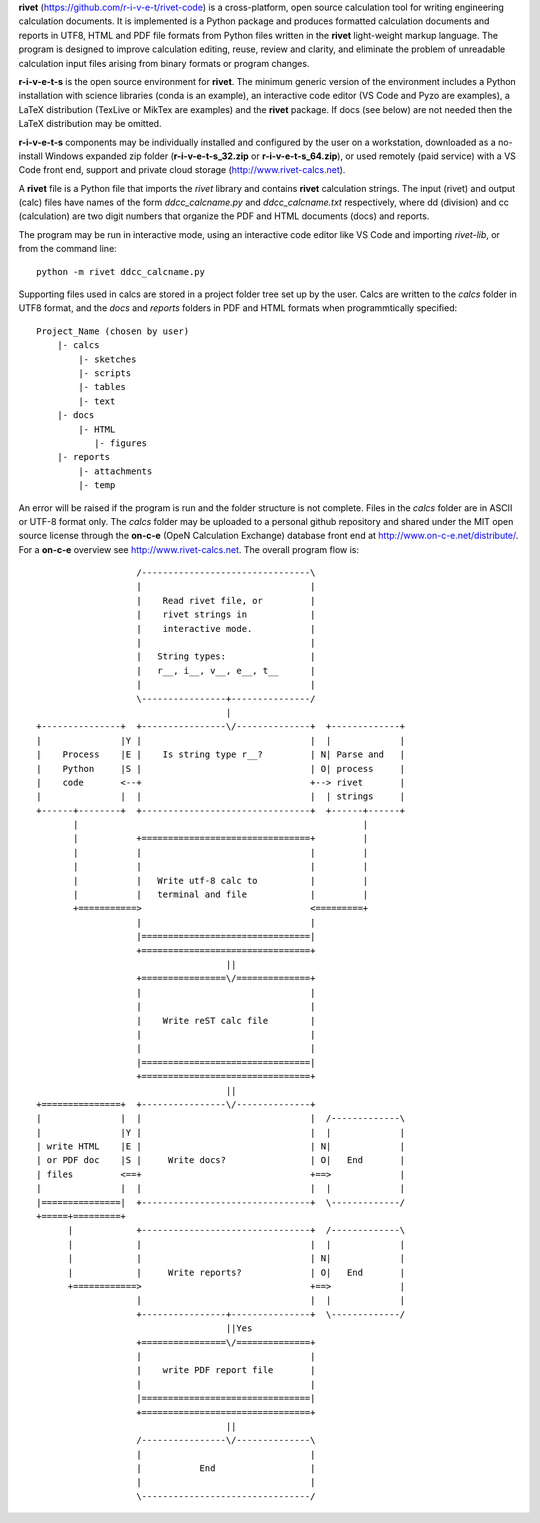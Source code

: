 **rivet** (https://github.com/r-i-v-e-t/rivet-code) is a cross-platform,
open source calculation tool for writing engineering calculation documents.  
It is implemented is a Python package and produces formatted calculation documents 
and reports in  UTF8, HTML and PDF file formats from Python files written 
in the **rivet** light-weight markup language. The program is designed  
to improve calculation editing, reuse, review and clarity, and 
eliminate the problem of unreadable calculation input files 
arising from binary formats or program changes.

**r-i-v-e-t-s** is the open source environment for  **rivet**. 
The minimum generic version of the environment includes a Python installation 
with science libraries (conda is an example), an interactive code 
editor (VS Code and Pyzo are examples), a LaTeX distribution (TexLive or 
MikTex are examples) and the **rivet** package. If docs 
(see below) are not needed then the LaTeX distribution may be omitted.

**r-i-v-e-t-s** components may be individually installed and configured 
by the user on a workstation, downloaded as a no-install Windows expanded 
zip folder (**r-i-v-e-t-s_32.zip** or **r-i-v-e-t-s_64.zip**), or used 
remotely (paid service) with a VS Code front end, support and private 
cloud storage (http://www.rivet-calcs.net).   

A **rivet** file is a Python file that imports the *rivet* library
and contains **rivet** calculation strings. The input (rivet) and 
output (calc) files have names of the form *ddcc_calcname.py*  and 
*ddcc_calcname.txt* respectively, where dd (division) and 
cc (calculation) are two digit numbers that organize the 
PDF and HTML documents (docs) and reports. 

The program may be run in interactive mode, using an interactive 
code editor like VS Code and importing *rivet-lib*, or from the 
command line:: 

    python -m rivet ddcc_calcname.py 

Supporting files used in calcs are stored in a project folder 
tree set up by the user.  Calcs are written to the *calcs* 
folder in UTF8 format, and the *docs* and *reports* folders in 
PDF and HTML formats when programmtically specified::

  Project_Name (chosen by user)
      |- calcs
          |- sketches
          |- scripts
          |- tables
          |- text
      |- docs
          |- HTML
             |- figures
      |- reports
          |- attachments
          |- temp

An error will be raised if the program is run and the folder structure is not 
complete.  Files in the *calcs* folder are in  ASCII or UTF-8 format only. The *calcs* 
folder may be uploaded to a personal github repository and shared 
under the MIT open source license through the **on-c-e** (OpeN Calculation Exchange) database 
front end at http://www.on-c-e.net/distribute/. For a **on-c-e** overview see 
http://www.rivet-calcs.net. The overall program flow is::

                     /--------------------------------\                    
                     |                                |                    
                     |    Read rivet file, or         |
                     |    rivet strings in            |                    
                     |    interactive mode.           |                    
                     |                                |                    
                     |   String types:                |                    
                     |   r__, i__, v__, e__, t__      |                    
                     |                                |                    
                     \----------------+---------------/                    
                                      |                                    
  +---------------+  +----------------\/--------------+  +-------------+   
  |               |Y |                                |  |             |   
  |    Process    |E |    Is string type r__?         | N| Parse and   |   
  |    Python     |S |                                | O| process     |   
  |    code       <--+                                +--> rivet       |   
  |               |  |                                |  | strings     |   
  +------+--------+  +--------------------------------+  +------+------+   
         |                                                      |          
         |           +================================+         |          
         |           |                                |         |          
         |           |                                |         |          
         |           |   Write utf-8 calc to          |         |          
         |           |   terminal and file            |         |          
         +===========>                                <=========+          
                     |                                |                    
                     |================================|                    
                     +================================+                    
                                      ||                                    
                     +================\/==============+                    
                     |                                |                    
                     |                                |                    
                     |    Write reST calc file        |                    
                     |                                |                    
                     |                                |                    
                     |================================|                    
                     +================================+                    
                                      ||                                    
  +===============+  +----------------\/--------------+                    
  |               |  |                                |  /-------------\   
  |               |Y |                                |  |             |   
  | write HTML    |E |                                | N|             |   
  | or PDF doc    |S |     Write docs?                | O|   End       |   
  | files         <==+                                +==>             |   
  |               |  |                                |  |             |   
  |===============|  +--------------------------------+  \-------------/ 
  +=====+=========+        
        |            +--------------------------------+  /-------------\   
        |            |                                |  |             |   
        |            |                                | N|             |   
        |            |     Write reports?             | O|   End       |   
        +============>                                +==>             |   
                     |                                |  |             |   
                     +----------------+---------------+  \-------------/ 
                                      ||Yes                                   
                     +================\/==============+                    
                     |                                |                    
                     |    write PDF report file       |                    
                     |                                |                    
                     |================================|                    
                     +================================+                    
                                      ||                                   
                     /----------------\/--------------\                    
                     |                                |                    
                     |           End                  |                    
                     |                                |                    
                     \--------------------------------/                       
                               
                                                                           
                                                                          
